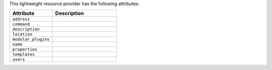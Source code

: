 .. The contents of this file are included in multiple topics.
.. This file should not be changed in a way that hinders its ability to appear in multiple documentation sets.

This lightweight resource provider has the following attributes:

.. list-table::
   :widths: 200 300
   :header-rows: 1

   * - Attribute
     - Description
   * - ``address``
     - 
   * - ``command``
     - 
   * - ``description``
     - 
   * - ``location``
     - 
   * - ``modular_plugins``
     - 
   * - ``name``
     - 
   * - ``properties``
     - 
   * - ``templates``
     - 
   * - ``users``
     - 
